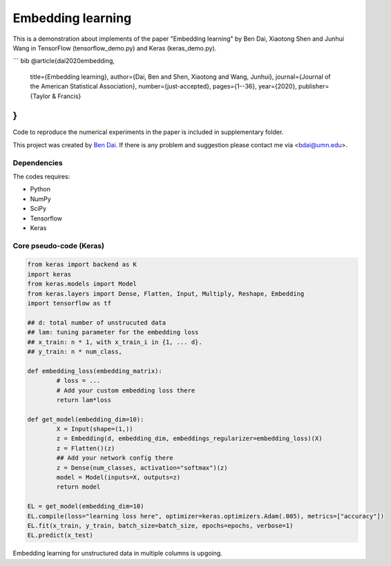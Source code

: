 Embedding learning
============

This is a demonstration about implements of the paper "Embedding learning" by Ben Dai, Xiaotong Shen and Junhui Wang in TensorFlow (tensorflow_demo.py) and Keras (keras_demo.py). 

``` bib
@article{dai2020embedding,
  title={Embedding learning},
  author={Dai, Ben and Shen, Xiaotong and Wang, Junhui},
  journal={Journal of the American Statistical Association},
  number={just-accepted},
  pages={1--36},
  year={2020},
  publisher={Taylor \& Francis}
}
```

Code to reproduce the numerical experiments in the paper is included in supplementary folder.

This project was created by `Ben Dai <http://users.stat.umn.edu/~bdai/>`_. If there is any problem and suggestion please contact me via <bdai@umn.edu>.

Dependencies
~~~~~~~~~~~~

The codes requires:

- Python
- NumPy
- SciPy
- Tensorflow
- Keras

Core pseudo-code (Keras)
~~~~~~~~~~~~~~~~~~~~~~~~

.. code-block:: Python

	from keras import backend as K
	import keras
	from keras.models import Model
	from keras.layers import Dense, Flatten, Input, Multiply, Reshape, Embedding
	import tensorflow as tf

	## d: total number of unstrucuted data
	## lam: tuning parameter for the embedding loss
	## x_train: n * 1, with x_train_i in {1, ... d}.
	## y_train: n * num_class,

	def embedding_loss(embedding_matrix):
		# loss = ...
		# Add your custom embedding loss there
		return lam*loss

	def get_model(embedding_dim=10):
		X = Input(shape=(1,))
		z = Embedding(d, embedding_dim, embeddings_regularizer=embedding_loss)(X)
		z = Flatten()(z)
		## Add your network config there
		z = Dense(num_classes, activation="softmax")(z)
		model = Model(inputs=X, outputs=z)
		return model

	EL = get_model(embedding_dim=10)
	EL.compile(loss="learning loss here", optimizer=keras.optimizers.Adam(.005), metrics=["accuracy"])
	EL.fit(x_train, y_train, batch_size=batch_size, epochs=epochs, verbose=1)
	EL.predict(x_test)

Embedding learning for unstructured data in multiple columns is upgoing.
